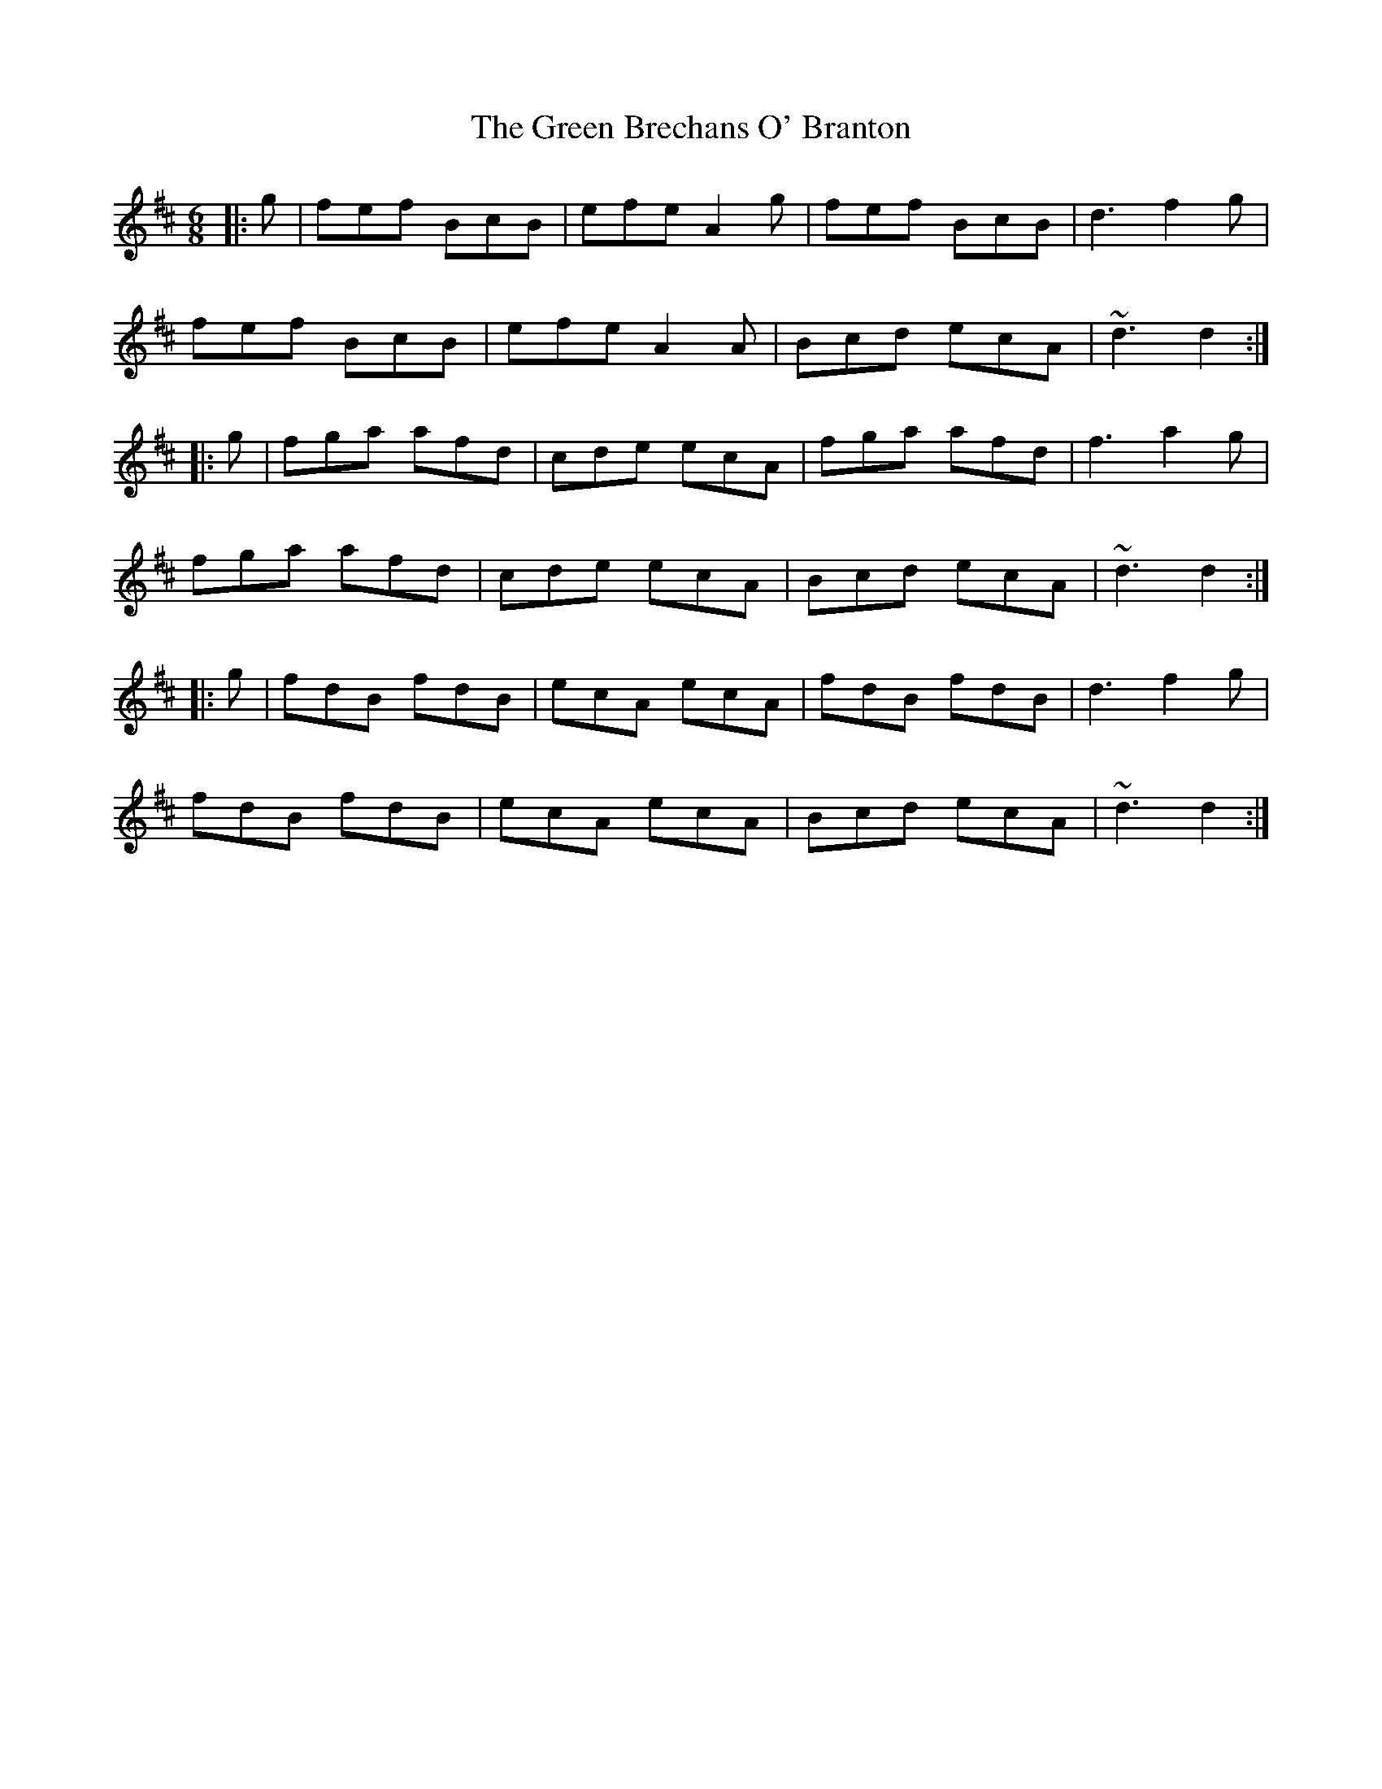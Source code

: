 X: 16025
T: Green Brechans O' Branton, The
R: jig
M: 6/8
K: Bminor
|:g|fef BcB|efe A2g|fef BcB|d3 f2g|
fef BcB|efe A2A|Bcd ecA|~d3 d2:|
|:g|fga afd|cde ecA|fga afd|f3 a2g|
fga afd|cde ecA|Bcd ecA|~d3 d2:|
|:g|fdB fdB|ecA ecA|fdB fdB|d3 f2g|
fdB fdB|ecA ecA|Bcd ecA|~d3 d2:|

